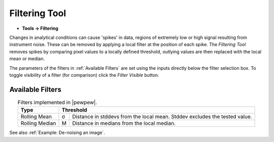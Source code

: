 Filtering Tool
==============

.. meta::
   :keywords: filter, filtering, rolling

* **Tools -> Filtering**

Changes in analytical conditions can cause 'spikes' in data,
regions of extremely low or high signal resulting from instrument noise.
These can be removed by applying a local filter at the position of each spike.
The `Filtering Tool` removes spikes by comparing pixel values to a locally defined threshold,
outlying values are then replaced with the local mean or median.

The parameters of the filters in :ref:`Available Filters` are set using the inputs directly below the filter selection box.
To toggle visibility of a filter (for comparison) click the `Filter Visible` button.

Available Filters
-----------------

.. table:: Filters implemented in |pewpew|.
    :name: filter_methods
    :align: center

    +----------------+---+--------------------------------------------+
    | Type           | Threshold                                      |
    +================+===+============================================+
    | Rolling Mean   | σ | Distance in stddevs from the local mean.   |
    |                |   | Stddev excludes the tested value.          |
    +----------------+---+--------------------------------------------+
    | Rolling Median | M | Distance in medians from the local median. |
    +----------------+---+--------------------------------------------+

See also :ref:`Example: De-noising an image`.
